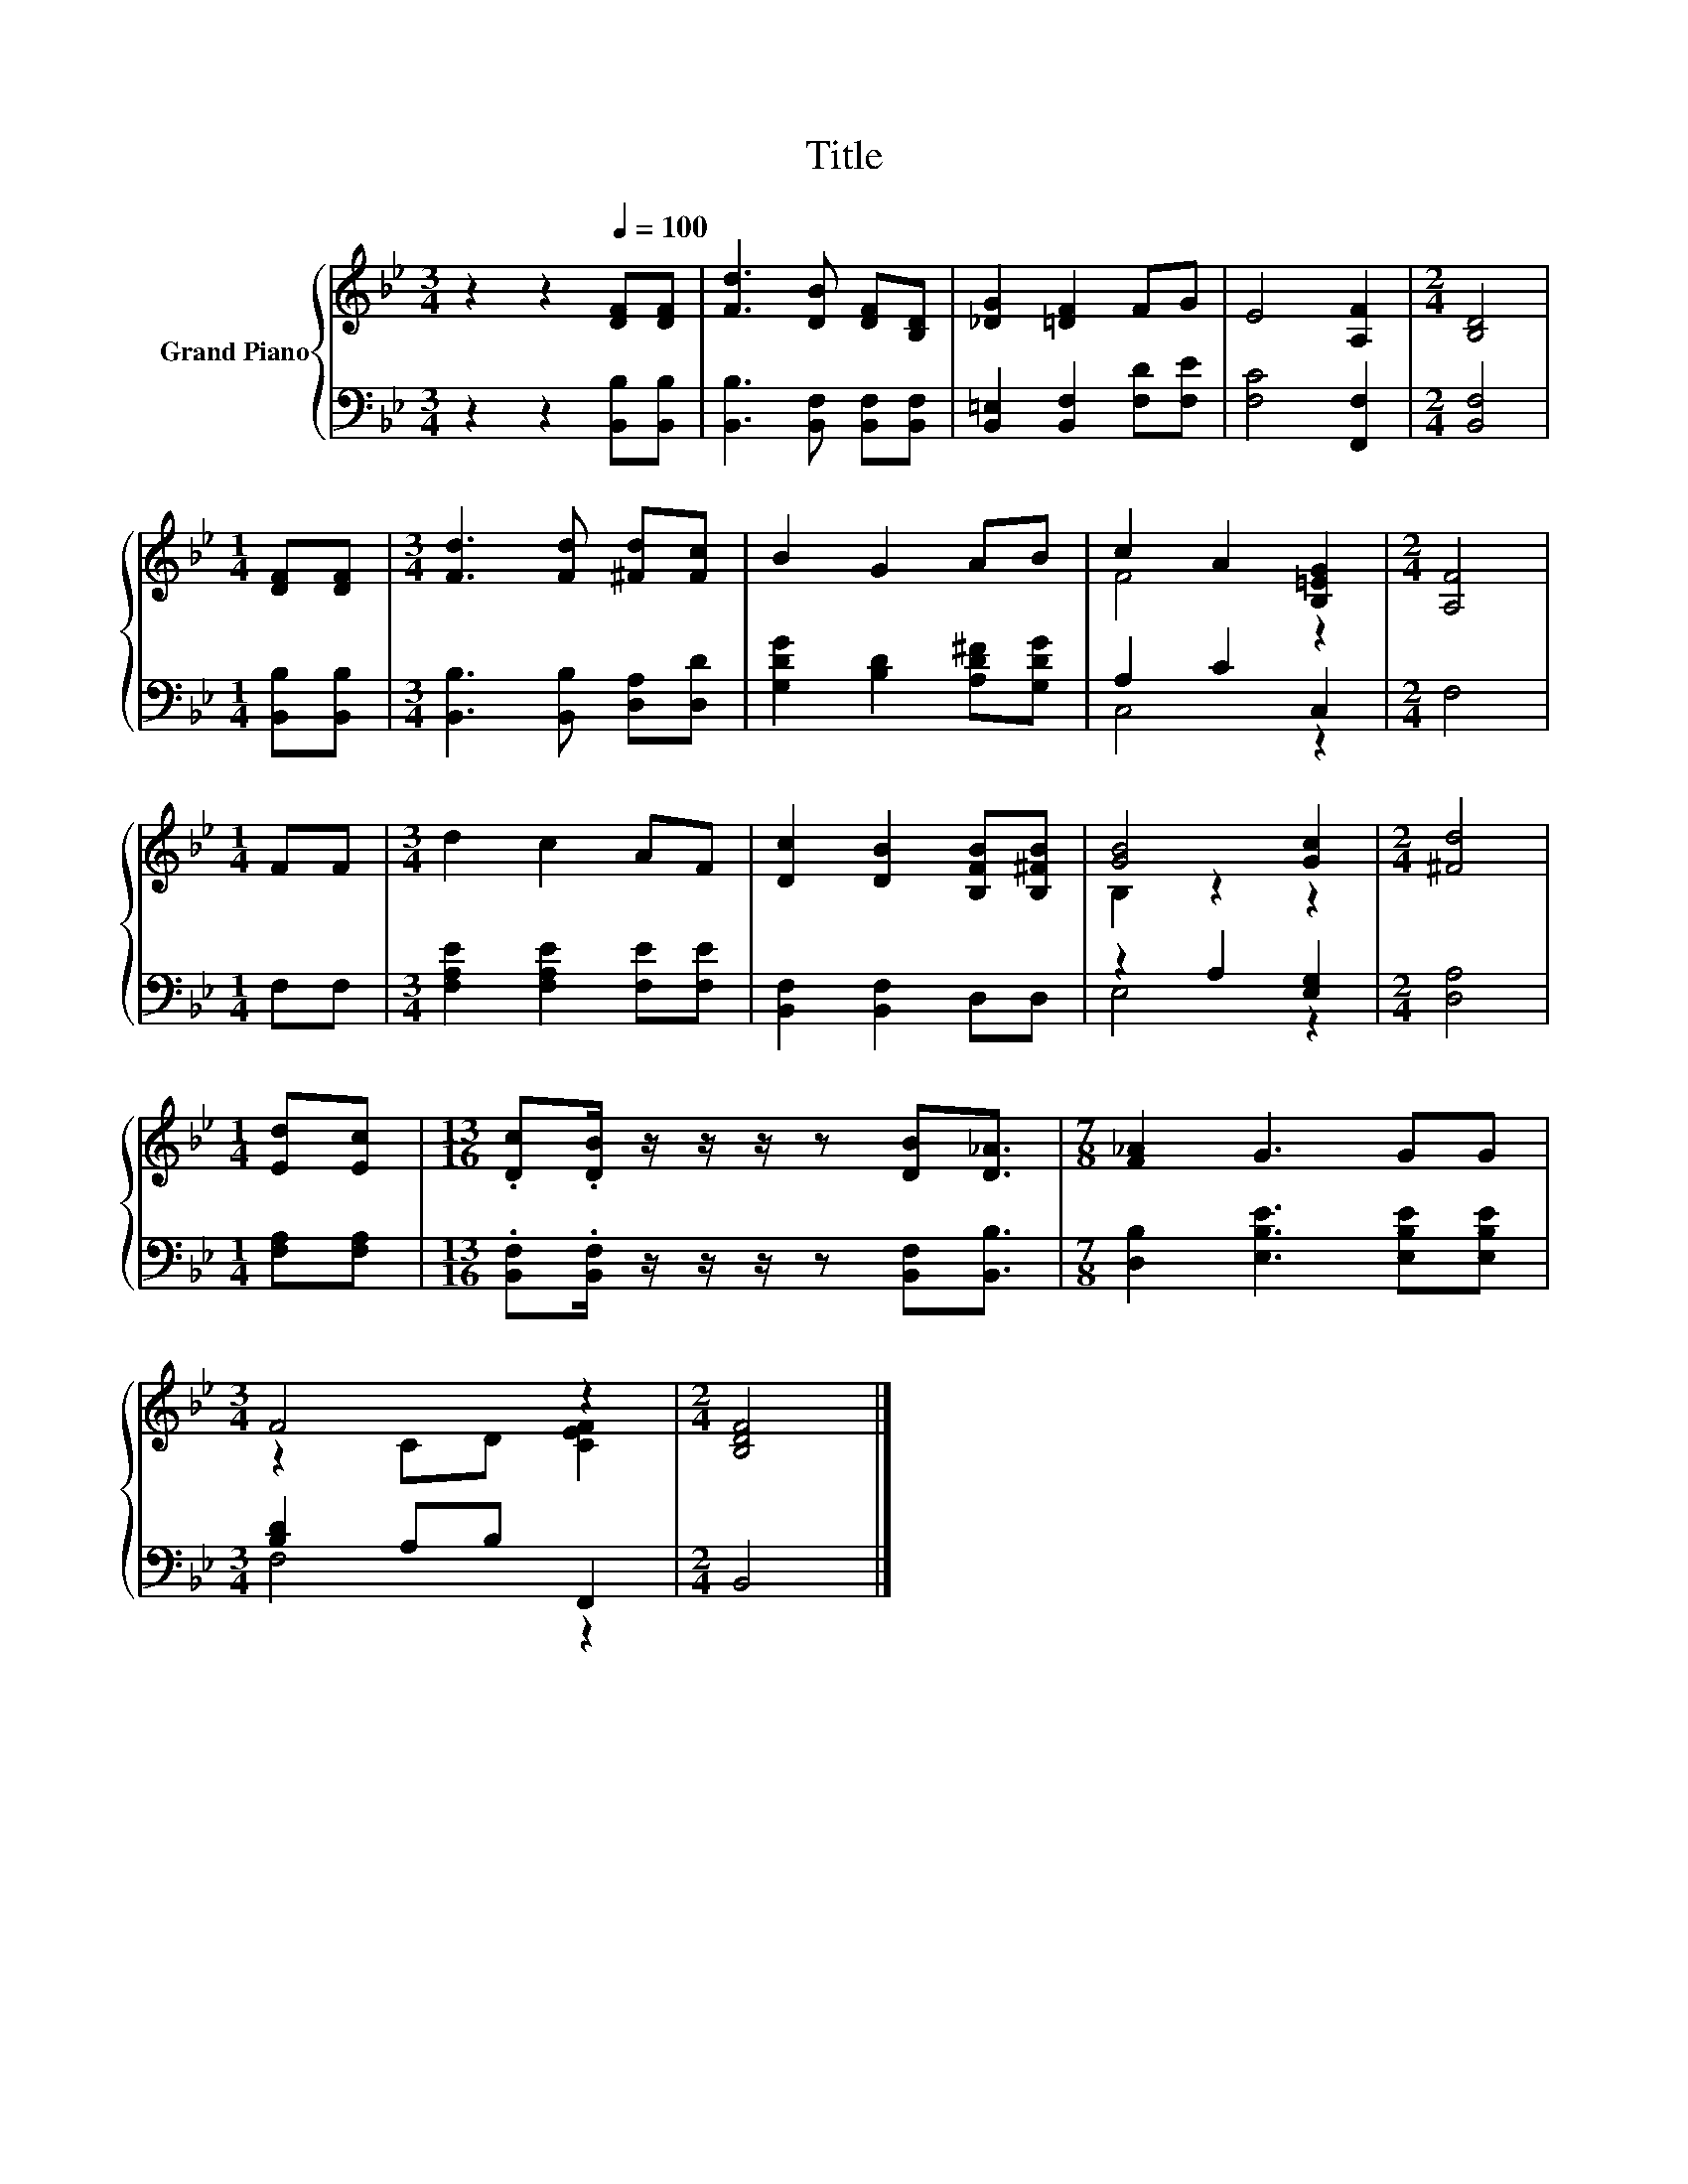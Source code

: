 X:1
T:Title
%%score { ( 1 3 ) | ( 2 4 ) }
L:1/8
M:3/4
K:Bb
V:1 treble nm="Grand Piano"
V:3 treble 
V:2 bass 
V:4 bass 
V:1
 z2 z2[Q:1/4=100] [DF][DF] | [Fd]3 [DB] [DF][B,D] | [_DG]2 [=DF]2 FG | E4 [A,F]2 |[M:2/4] [B,D]4 | %5
[M:1/4] [DF][DF] |[M:3/4] [Fd]3 [Fd] [^Fd][Fc] | B2 G2 AB | c2 A2 [B,=EG]2 |[M:2/4] [A,F]4 | %10
[M:1/4] FF |[M:3/4] d2 c2 AF | [Dc]2 [DB]2 [B,FB][B,^FB] | [GB]4 [Gc]2 |[M:2/4] [^Fd]4 | %15
[M:1/4] [Ed][Ec] |[M:13/16] .[Dc].[DB]/ z/ z/ z/ z [DB][D_A]3/2 |[M:7/8] [F_A]2 G3 GG | %18
[M:3/4] F4 z2 |[M:2/4] [B,DF]4 |] %20
V:2
 z2 z2 [B,,B,][B,,B,] | [B,,B,]3 [B,,F,] [B,,F,][B,,F,] | [B,,=E,]2 [B,,F,]2 [F,D][F,E] | %3
 [F,C]4 [F,,F,]2 |[M:2/4] [B,,F,]4 |[M:1/4] [B,,B,][B,,B,] |[M:3/4] [B,,B,]3 [B,,B,] [D,A,][D,D] | %7
 [G,DG]2 [B,D]2 [A,D^F][G,DG] | A,2 C2 C,2 |[M:2/4] F,4 |[M:1/4] F,F, | %11
[M:3/4] [F,A,E]2 [F,A,E]2 [F,E][F,E] | [B,,F,]2 [B,,F,]2 D,D, | z2 A,2 [E,G,]2 |[M:2/4] [D,A,]4 | %15
[M:1/4] [F,A,][F,A,] |[M:13/16] .[B,,F,].[B,,F,]/ z/ z/ z/ z [B,,F,][B,,B,]3/2 | %17
[M:7/8] [D,B,]2 [E,B,E]3 [E,B,E][E,B,E] |[M:3/4] [B,D]2 A,B, F,,2 |[M:2/4] B,,4 |] %20
V:3
 x6 | x6 | x6 | x6 |[M:2/4] x4 |[M:1/4] x2 |[M:3/4] x6 | x6 | F4 z2 |[M:2/4] x4 |[M:1/4] x2 | %11
[M:3/4] x6 | x6 | B,2 z2 z2 |[M:2/4] x4 |[M:1/4] x2 |[M:13/16] x13/2 |[M:7/8] x7 | %18
[M:3/4] z2 CD [CEF]2 |[M:2/4] x4 |] %20
V:4
 x6 | x6 | x6 | x6 |[M:2/4] x4 |[M:1/4] x2 |[M:3/4] x6 | x6 | C,4 z2 |[M:2/4] x4 |[M:1/4] x2 | %11
[M:3/4] x6 | x6 | E,4 z2 |[M:2/4] x4 |[M:1/4] x2 |[M:13/16] x13/2 |[M:7/8] x7 |[M:3/4] F,4 z2 | %19
[M:2/4] x4 |] %20

